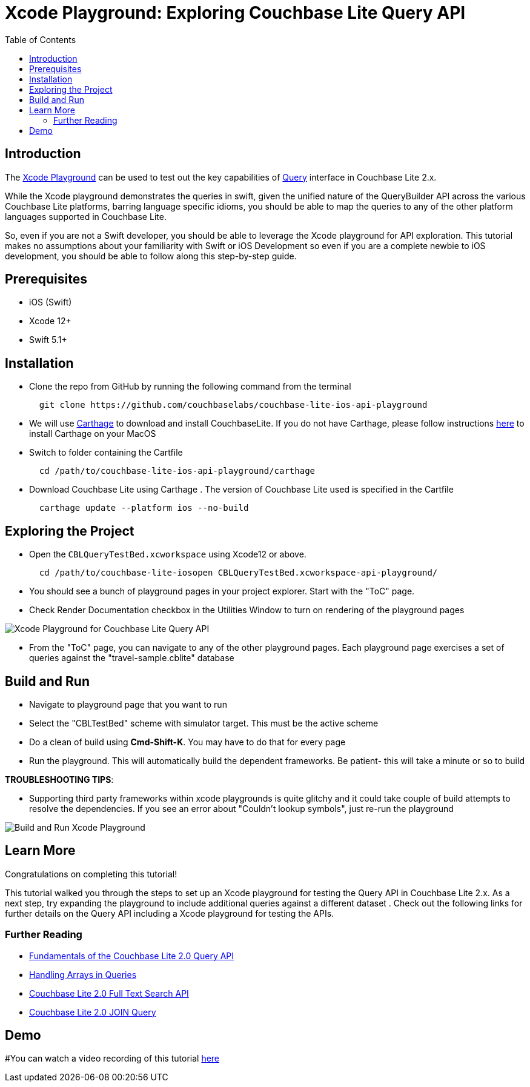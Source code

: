 = Xcode Playground: Exploring Couchbase Lite Query API
:idprefix:
:idseparator: -
:icons: font
:quick-uri: https://asciidoctor.org/docs/asciidoc-syntax-quick-reference/
:page-aliases: tutorials:xcode_playground/xcode_playground_query
ifndef::env-site,env-github[]
:toc: left
:toclevels: 3
endif::[]

toc::[]

== Introduction
The link:https://developer.apple.com/swift/#playgrounds-repl[Xcode Playground] can be used to test out the key capabilities of link:https://docs.couchbase.com/couchbase-lite/current/swift/learn/swift-query.html[Query] interface in Couchbase Lite 2.x. 

While the Xcode playground demonstrates the queries in swift, given the unified nature of the QueryBuilder API across the various Couchbase Lite platforms, barring language specific idioms, you should be able to map the queries to any of the other platform languages supported in Couchbase Lite.

So, even if you are not a Swift developer, you should be able to leverage the Xcode playground for API exploration. This tutorial makes no assumptions about your familiarity with Swift or iOS Development so even if you are a complete newbie to iOS development, you should be able to follow along this step-by-step guide.


== Prerequisites
- iOS (Swift)
- Xcode 12+ 
- Swift 5.1+

== Installation
- Clone the repo from GitHub by running the following command from the terminal
+
[source,bash] 
----
  git clone https://github.com/couchbaselabs/couchbase-lite-ios-api-playground
----

- We will use link:https://github.com/Carthage/Carthage[Carthage] to download and install CouchbaseLite. If you do not have Carthage, please follow instructions link:https://github.com/Carthage/Carthage#installing-carthage[here] to install Carthage on your MacOS

- Switch to folder containing the Cartfile
+
[source,bash] 
----
  cd /path/to/couchbase-lite-ios-api-playground/carthage 
----
- Download Couchbase Lite using Carthage . The version of Couchbase Lite used is specified in the Cartfile
+
[source,bash] 
----
  carthage update --platform ios --no-build
----

== Exploring the Project
- Open the `CBLQueryTestBed.xcworkspace` using Xcode12 or above. 
+
[source,bash] 
----
  cd /path/to/couchbase-lite-iosopen CBLQueryTestBed.xcworkspace-api-playground/
  
----

- You should see a bunch of playground pages in your project explorer. Start with the "ToC" page.

- Check Render Documentation checkbox in the Utilities Window to turn on rendering of the playground pages 

image::pages.png[Xcode Playground for Couchbase Lite Query API]

- From the "ToC" page, you can navigate to any of the other playground pages. Each playground page exercises a set of queries against the "travel-sample.cblite" database

== Build and Run
- Navigate to playground page that you want to run

- Select the "CBLTestBed" scheme with simulator target. This must be the active scheme

- Do a clean of build  using *Cmd-Shift-K*. You may have to do that for every page

- Run the playground. This will automatically build the dependent frameworks. Be patient- this will take a minute or so to build

*TROUBLESHOOTING TIPS*:

  - Supporting third party frameworks within xcode playgrounds is quite glitchy and it could take couple of build attempts to resolve the dependencies. If you see an error about "Couldn't lookup symbols", just re-run the playground

image::run_page.gif[Build and Run Xcode Playground]


== Learn More
Congratulations on completing this tutorial!

This tutorial walked you through the steps to set up an Xcode playground for testing   the Query API in Couchbase Lite 2.x. As a next step, try expanding the playground to include additional queries against a different dataset . Check out the following links for further details on the Query API including a Xcode playground for testing the APIs.

=== Further Reading
* link:https://blog.couchbase.com/sql-for-json-query-interface-couchbase-mobile/[Fundamentals of the Couchbase Lite 2.0 Query API]

* link:https://blog.couchbase.com/querying-array-collections-couchbase-mobile/[Handling Arrays in Queries]

* link:https://blog.couchbase.com/full-text-search-couchbase-mobile-2-0/[Couchbase Lite 2.0 Full Text Search API]

* link:https://blog.couchbase.com/join-queries-couchbase-mobile/[Couchbase Lite 2.0 JOIN Query]

== Demo
#You can watch a video recording of this tutorial link:https://youtu.be/9NA2OXdSiqA[here]
